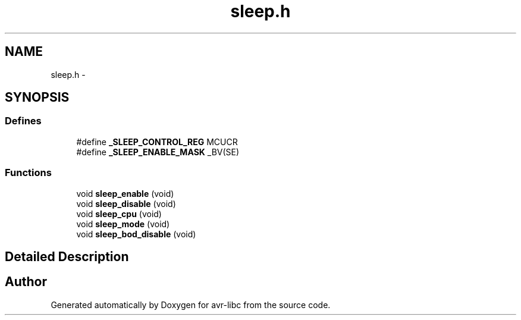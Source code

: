 .TH "sleep.h" 3 "Wed Aug 10 2011" "Version 1.7.1" "avr-libc" \" -*- nroff -*-
.ad l
.nh
.SH NAME
sleep.h \- 
.SH SYNOPSIS
.br
.PP
.SS "Defines"

.in +1c
.ti -1c
.RI "#define \fB_SLEEP_CONTROL_REG\fP   MCUCR"
.br
.ti -1c
.RI "#define \fB_SLEEP_ENABLE_MASK\fP   _BV(SE)"
.br
.in -1c
.SS "Functions"

.in +1c
.ti -1c
.RI "void \fBsleep_enable\fP (void)"
.br
.ti -1c
.RI "void \fBsleep_disable\fP (void)"
.br
.ti -1c
.RI "void \fBsleep_cpu\fP (void)"
.br
.ti -1c
.RI "void \fBsleep_mode\fP (void)"
.br
.ti -1c
.RI "void \fBsleep_bod_disable\fP (void)"
.br
.in -1c
.SH "Detailed Description"
.PP 

.SH "Author"
.PP 
Generated automatically by Doxygen for avr-libc from the source code.
